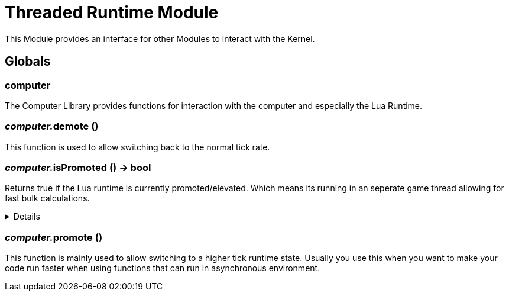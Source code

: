 = Threaded Runtime Module
:table-caption!:

This Module provides an interface for other Modules to interact with the Kernel.

== Globals

=== **computer**
The Computer Library provides functions for interaction with the computer and especially the Lua Runtime.

=== __computer.__**demote** ()
This function is used to allow switching back to the normal tick rate.

=== __computer.__**isPromoted** () -> bool
Returns true if the Lua runtime is currently promoted/elevated.
Which means its running in an seperate game thread allowing for fast bulk calculations.

[%collapsible]
====
.Return Values
[%header,cols="1,1,4a",separator="!"]
!===
!Name !Type !Description

! *True if the currenty runtime is running in promoted/elevated tick state.* `isPromoted`
! bool
! 

!===
====

=== __computer.__**promote** ()
This function is mainly used to allow switching to a higher tick runtime state.
Usually you use this when you want to make your code run faster when using functions that can run in asynchronous environment.

